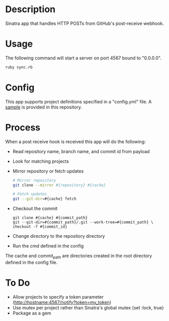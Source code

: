 * Description

  Sinatra app that handles HTTP POSTs from GitHub's post-receive
  webhook.

* Usage

  The following command will start a server on port 4567 bound to "0.0.0.0".

#+BEGIN_SRC bash
  ruby sync.rb
#+END_SRC

* Config

  This app supports project definitions specified in a "config.yml"
  file. A [[./config.example.yml][sample]] is provided in this repository.

* Process

  When a post receive hook is received this app will do the following:

  - Read repository name, branch name, and commit id from payload
  - Look for matching projects
  - Mirror repository or fetch updates
       #+BEGIN_SRC bash
       # Mirror repository
       git clone --mirror #{repository} #{cache}
       #+END_SRC
       #+BEGIN_SRC bash
       # Fetch updates
       git --git-dir=#{cache} fetch
       #+END_SRC
  - Checkout the commit
       #+BEGIN_SRC
       git clone #{cache} #{commit_path}
       git --git-dir=#{commit_path}/.git --work-tree=#{commit_path} \
       checkout -f #{commit_id}
       #+END_SRC
  - Change directory to the repository directory
  - Run the cmd defined in the config

  The cache and commit_path are directories created in the root
  directory defined in the config file.

* To Do

  - Allow projects to specify a token parameter
    (http://hostname:4567/notify?token=my_token)
  - Use mutex per project rather than Sinatra's global mutex
    (set :lock, true)
  - Package as a gem
